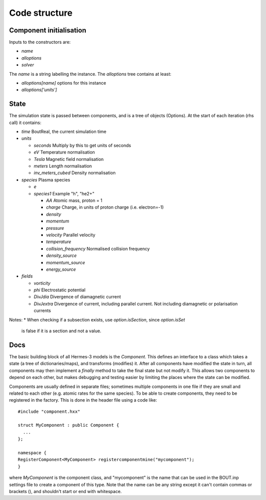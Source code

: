 .. _sec-code_structure:

Code structure
==============

Component initialisation
------------------------

Inputs to the constructors are:

* `name`
* `alloptions`
* `solver`

The `name` is a string labelling the instance. The `alloptions` tree contains at least:

* `alloptions[name]` options for this instance
* `alloptions['units']` 

State
-----

The simulation state is passed between components, and is
a tree of objects (Options). At the start of each iteration
(rhs call) it contains:

* `time`   BoutReal, the current simulation time
* `units`
  
  * `seconds`   Multiply by this to get units of seconds
  * `eV`          Temperature normalisation
  * `Tesla`       Magnetic field normalisation
  * `meters`      Length normalisation
  * `inv_meters_cubed`     Density normalisation

* `species`  Plasma species

  * `e`
  * `species1`  Example "h", "he2+"

    * `AA`  Atomic mass, proton = 1
    * `charge`  Charge, in units of proton charge (i.e. electron=-1)
    
    * `density`
    * `momentum`
    * `pressure`
    * `velocity` Parallel velocity
    * `temperature`

    * `collision_frequency`   Normalised collision frequency
    * `density_source`
    * `momentum_source`
    * `energy_source`

* `fields`

  * `vorticity`
  * `phi`       Electrostatic potential
  * `DivJdia`   Divergence of diamagnetic current
  * `DivJextra` Divergence of current, including parallel current.
    Not including diamagnetic or polarisation currents


Notes:
* When checking if a subsection exists, use `option.isSection`, since `option.isSet`
  is false if it is a section and not a value.
  
Docs
----

The basic building block of all Hermes-3 models is the
`Component`. This defines an interface to a class which takes a state
(a tree of dictionaries/maps), and transforms (modifies) it.  After
all components have modified the state in turn, all components may
then implement a `finally` method to take the final state but not
modify it. This allows two components to depend on each other, but
makes debugging and testing easier by limiting the places where the
state can be modified.

.. doxygenstruct:: Component
   :members:

Components are usually defined in separate files; sometimes multiple
components in one file if they are small and related to each other (e.g.
atomic rates for the same species). To be able to create components,
they need to be registered in the factory. This is done in the header
file using a code like::

  #include "component.hxx"

  struct MyComponent : public Component {
    ...
  };
  
  namespace {
  RegisterComponent<MyComponent> registercomponentmine("mycomponent");
  }

where `MyComponent` is the component class, and "mycomponent" is the
name that can be used in the BOUT.inp settings file to create a
component of this type. Note that the name can be any string except it
can't contain commas or brackets (), and shouldn't start or end with
whitespace.
